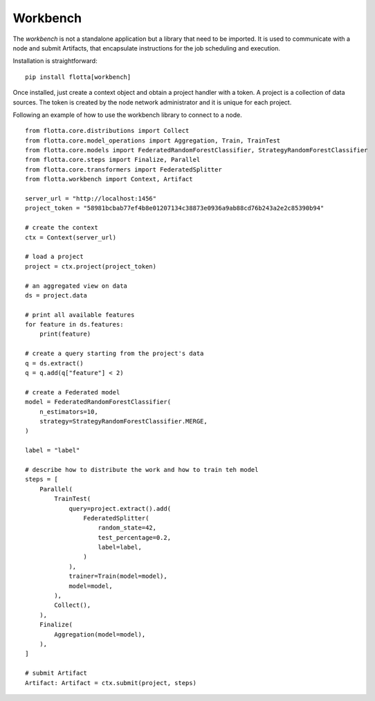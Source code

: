 ==============================
Workbench
==============================


The *workbench* is not a standalone application but a library that need to be imported.
It is used to communicate with a node and submit Artifacts, that encapsulate instructions for the job scheduling and execution.

Installation is straightforward::

  pip install flotta[workbench]


Once installed, just create a context object and obtain a project handler with a token.
A project is a collection of data sources.
The token is created by the node network administrator and it is unique for each project.

Following an example of how to use the workbench library to connect to a node. ::


    from flotta.core.distributions import Collect
    from flotta.core.model_operations import Aggregation, Train, TrainTest
    from flotta.core.models import FederatedRandomForestClassifier, StrategyRandomForestClassifier
    from flotta.core.steps import Finalize, Parallel
    from flotta.core.transformers import FederatedSplitter
    from flotta.workbench import Context, Artifact

    server_url = "http://localhost:1456"
    project_token = "58981bcbab77ef4b8e01207134c38873e0936a9ab88cd76b243a2e2c85390b94"

    # create the context
    ctx = Context(server_url)

    # load a project
    project = ctx.project(project_token)

    # an aggregated view on data
    ds = project.data  

    # print all available features
    for feature in ds.features:
        print(feature)

    # create a query starting from the project's data
    q = ds.extract()
    q = q.add(q["feature"] < 2)

    # create a Federated model
    model = FederatedRandomForestClassifier(
        n_estimators=10,
        strategy=StrategyRandomForestClassifier.MERGE,
    )

    label = "label"

    # describe how to distribute the work and how to train teh model
    steps = [
        Parallel(
            TrainTest(
                query=project.extract().add(
                    FederatedSplitter(
                        random_state=42,
                        test_percentage=0.2,
                        label=label,
                    )
                ),
                trainer=Train(model=model),
                model=model,
            ),
            Collect(),
        ),
        Finalize(
            Aggregation(model=model),
        ),
    ]

    # submit Artifact
    Artifact: Artifact = ctx.submit(project, steps)

.. Note:
   More examples are available in the `examples <https://github.com/IDSIA/flotta/tree/main/examples>`_ and in the `tests <https://github.com/IDSIA/flotta/tree/main/tests>`_ folders.
